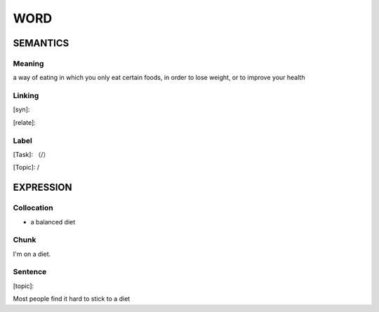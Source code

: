 WORD
=========


SEMANTICS
---------

Meaning
```````
a way of eating in which you only eat certain foods, in order to lose weight, or to improve your health

Linking
```````
[syn]:

[relate]:


Label
`````
[Task]: （/）

[Topic]:  /


EXPRESSION
----------


Collocation
```````````
- a balanced diet

Chunk
`````
I'm on a diet.


Sentence
`````````
[topic]:

Most people find it hard to stick to a diet
